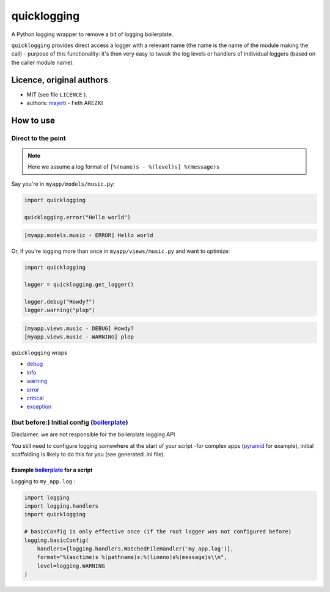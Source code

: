 .. _majerti: http://majerti.fr
.. _pyramid: http://docs.pylonsproject.org/projects/pyramid/
.. _boilerplate: https://en.wikipedia.org/wiki/Boilerplate_code
.. _logging: https://docs.python.org/3.5/library/logging.html

quicklogging
=============

A Python logging wrapper to remove a bit of logging boilerplate.

``quicklogging`` provides direct access a logger with a relevant name (the name is the name of the module making the call) - purpose of this functionality: it's then very easy to tweak the log levels or handlers of individual loggers (based on the caller module name).

Licence, original authors
---------------------------

* MIT (see file ``LICENCE`` ).
* authors: majerti_ - Feth AREZKI

How to use
----------------

Direct to the point
::::::::::::::::::::

.. note::

    Here we assume a log format of ``[%(name)s - %(level)s] %(message)s``

Say you're in ``myapp/models/music.py``:

.. code-block:: python

    import quicklogging

    quicklogging.error("Hello world")

.. code-block:: 

    [myapp.models.music - ERROR] Hello world

Or, if you're logging more than once in ``myapp/views/music.py`` and want to optimize:

.. code-block:: python

    import quicklogging

    logger = quicklogging.get_logger()

    logger.debug("Howdy?")
    logger.warning("plop")

.. code-block:: 

    [myapp.views.music - DEBUG] Howdy?
    [myapp.views.music - WARNING] plop

``quicklogging`` wraps 

.. _debug: https://docs.python.org/3/library/logging.html#logging.Logger.debug
.. _info: https://docs.python.org/3/library/logging.html#logging.Logger.info
.. _warning: https://docs.python.org/3/library/logging.html#logging.Logger.warning
.. _error: https://docs.python.org/3/library/logging.html#logging.Logger.error
.. _critical: https://docs.python.org/3/library/logging.html#logging.Logger.critical
.. _exception: https://docs.python.org/3/library/logging.html#logging.Logger.exception

* debug_
* info_
* warning_
* error_
* critical_
* exception_ 

(but before:) Initial config (boilerplate_)
:::::::::::::::::::::::::::::::::::::::::::::

Disclaimer: we are not responsible for the boilerplate logging API

You still need to configure logging somewhere at the start of your script -for complex apps (pyramid_ for example), initial scaffolding is likely to do this for you (see generated .ini file).

Example boilerplate_ for a script
...................................

Logging to ``my_app.log`` :

.. code-block:: python

    import logging
    import logging.handlers
    import quicklogging

    # basicConfig is only effective once (if the root logger was not configured before)
    logging.basicConfig(
        handlers=[logging.handlers.WatchedFileHandler('my_app.log')],
        format="%(asctime)s %(pathname)s:%(lineno)s%(message)s\\n",
        level=logging.WARNING
    )
